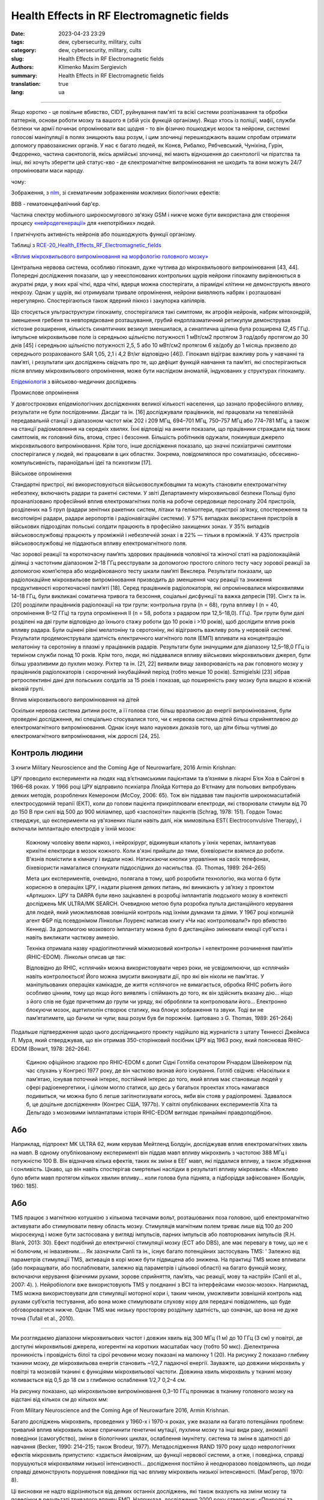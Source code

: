 Health Effects in RF Electromagnetic fields
###########################################

:date: 2023-04-23 23:29
:tags: dew, cybersecurity, military, cults
:category: dew, cybersecurity, military, cults
:slug: Health Effects in RF Electromagnetic fields
:authors: Klimenko Maxim Sergievich
:summary: Health Effects in RF Electromagnetic fields
:translation: true
:lang: ua

###########################################

Якщо коротко - це повільне вбивство, CIDT, руйнування пам'яті та всієї системи розпізнавання та обробки паттернів, основи роботи мозку та вашого я (збій усіх функцій організму). Якщо хтось із поліції, мафії, служби безпеки чи армії починає опромінювати вас щодня - то він фізично пошкоджує мозок та нейрони, системні голосові маніпуляції в полях знищюють ваш розум, і цим злочинці перешкоджають вашим спробам отримати допомогу правозахисних органів. У нас є багато людей, як Конєв, Рибалко, Рябчевський, Чуніхіна, Гурін, Федоренко, частина саєнтологів, якісь армійські злочинці, які мають відношення до саєнтології чи піратства та інші, які хочуть зберегти цей статус-кво - де єлектромагнітне випромінювання не шкодить та вони можуть 24/7 опромінювати маси народу.

чому:

Зображення, з `nlm`_, зі схематичним зображенням можливих біологічних ефектів:

.. image:: images/emfhuman.jpg
             :align: left

BBB - гематоенцефалічний бар'єр.

.. image:: images/emfspectrum.jpg
             :align: left

.. _nlm: https://www.ncbi.nlm.nih.gov/pmc/articles/PMC6513191/

Частина спектру мобільного широкосмугового зв'язку GSM і нижче може бути використана для створення процесу `«нейродегенерації»`_ для «непотрібних» людей.

.. image:: images/emftable1.png
             :align: left

І пригнічують активність нейронів або пошкоджують функції організму.

.. image:: images/emftable2.png
             :align: left

Таблиці з `RCE-20_Health_Effects_RF_Electromagnetic_fields`_

`«Вплив мікрохвильового випромінювання на морфологію головного мозку»`_

Центральна нервова система, особливо гіпокамп, дуже чутлива до мікрохвильового випромінювання [43, 44]. Попередні дослідження показали, що у неекспонованих контрольних щурів нейрони гіпокампу вирівнюються в акуратні ряди, у яких краї чіткі, ядра чіткі, ядерця можна спостерігати, а пірамідні клітини не демонструють явного некрозу. Однак у щурів, які отримували тривале опромінення, нейрони виявляють набряк і розташовані нерегулярно. Спостерігаються також ядерний пікноз і закупорка капілярів.

Що стосується ультраструктури гіпокампу, спостерігалися такі симптоми, як атрофія нейронів, набряк мітохондрій, зменшення гребеня та невпорядковане розташування, грубий ендоплазматичний ретикулум демонстрував кістозне розширення, кількість синаптичних везикул зменшилася, а синаптична щілина була розширена (2,45 ГГц). імпульсне мікрохвильове поле із середньою щільністю потужності 1 мВт/см2 протягом 3 год/добу протягом до 30 днів [45] і середньою щільністю потужності 2,5, 5 або 10 мВт/см2 протягом 6 хв/добу до 1 місяць призвело до середнього розрахованого SAR 1,05, 2,1 і 4,2 Вт/кг відповідно [46]). Гіпокамп відіграє важливу роль у навчанні та пам’яті, і результати цих досліджень свідчать про те, що дефіцит функцій навчання та пам’яті, які спостерігаються після впливу мікрохвильового опромінення, може бути наслідком аномалій, індукованих у структурах гіпокампу.

`Епідеміологія`_ з військово-медичних досліджень

Промислове опромінення

У довгострокових епідеміологічних дослідженнях великої кількості населення, що зазнало професійного впливу, результати не були послідовними. Дасдаг та ін. [16] досліджували працівників, які працювали на телевізійній передавальній станції з діапазоном частот між 202 і 209 МГц, 694–701 МГц, 750–757 МГц або 774–781 МГц, а також на станції радіомовлення на середніх хвилях. Їхні відповіді на анкети показали, що працівники страждали від таких симптомів, як головний біль, втома, стрес і безсоння. Більшість робітників одужали, покинувши джерело мікрохвильового випромінювання. Крім того, інше дослідження показало, що значні психіатричні симптоми спостерігалися у людей, які працювали в цих областях. Зокрема, повідомлялося про соматизацію, обсесивно-компульсивність, параноїдальні ідеї та психотизм [17].

Військове опромінення

Стандартні пристрої, які використовуються військовослужбовцями та можуть становити електромагнітну небезпеку, включають радари та ракетні системи. У звіті Департаменту мікрохвильової безпеки Польщі було проаналізовано професійний вплив електромагнітних полів на робоче середовище персоналу 204 пристроїв, розділених на 5 груп (радари зенітних ракетних систем, літаки та гелікоптери, пристрої зв’язку, спостереження та висотомірні радари, радари аеропортів і радіонавігаційні системи). У 57% випадках використання пристроїв в військових підрозділах польські солдати працюють в професійно захищених зонах. У 35% випадків військовослужбовці працюють у проміжній і небезпечній зонах і в 22% — тільки в проміжній. У 43% пристроїв військовослужбовці не піддаються впливу електромагнітного поля.

Час зорової реакції та короткочасну пам’ять здорових працівників чоловічої та жіночої статі на радіолокаційній ділянці з частотним діапазоном 2–18 ГГц реєстрували за допомогою простого сліпого тесту часу зорової реакції за допомогою комп’ютера або модифікованого тесту шкали пам’яті Векслера. Результати показали, що радіолокаційне мікрохвильове випромінювання призводить до зменшення часу реакції та зниження продуктивності короткочасної пам’яті [18]. Серед працівників радіолокаторів, які опромінювалися мікрохвилями 14–18 ГГц, були викликані соматична тривога та безсоння, соціальні дисфункції та важка депресія [19]. Сінгх та ін. [20] розділили працівників радіолокації на три групи: контрольна група (n = 68), група впливу I (n = 40, опромінення 8–12 ГГц) та група опромінення II (n = 58, робота з радаром при 12,5–18,0). ГГц). Три групи були далі розділені на дві групи відповідно до їхнього стажу роботи (до 10 років і >10 років), щоб дослідити вплив років впливу радара. Були оцінені рівні мелатоніну та серотоніну, які відіграють важливу роль у нервовій системі. Результати продемонстрували здатність електричного магнітного поля (ЕМП) впливати на концентрацію мелатоніну та серотоніну в плазмі у працівників радарів. Результати були значущими для діапазону 12,5–18,0 ГГц із терміном служби понад 10 років. Крім того, люди, які піддавалися впливу військових мікрохвильових джерел, були більш уразливими до пухлин мозку. Ріхтер та ін. [21, 22] виявили вищу захворюваність на рак головного мозку у працівників радіолокаторів і скорочений інкубаційний період (тобто менше 10 років). Szmigielski [23] зібрав ретроспективні дані для польських солдатів за 15 років і показав, що поширеність раку мозку була вищою в кожній віковій групі.

Вплив мікрохвильового випромінювання на дітей

Оскільки нервова система дитини росте, а її голова стає більш вразливою до енергії випромінювання, були проведені дослідження, які спеціально стосувалися того, чи є нервова система дітей більш сприйнятливою до електромагнітного випромінювання. Однак існує мало наукових доказів того, що діти більш чутливі до електромагнітного випромінювання, ніж дорослі [24, 25].

Контроль людини
+++++++++++++++

З книги Military Neuroscience and the Coming Age of Neurowarfare, 2016 Armin Krishnan:

ЦРУ проводило експерименти на людях над в’єтнамськими пацієнтами та в’язнями в лікарні Б’єн Хоа в Сайгоні в 1966–68 роках. У 1966 році ЦРУ відправило психіатра Ллойда Коттера до В’єтнаму для польових випробувань деяких методів, розроблених Кемероном (McCoy, 2006: 65). Тож він піддавав там пацієнтів широкомасштабній електросудомній терапії (ЕКТ), коли до голови пацієнта прикріплювали електроди, які створювали стимули від 70 до 150 В при силі від 500 до 900 міліампер, щоб «заспокоїти» пацієнтів (Schrag, 1978: 151). Гордон Томас стверджує, що експерименти на ув'язнених пішли навіть далі, ніж мимовільна EST( Electroconvulsive Therapy), і включали імплантацію електродів у їхній мозок:

  Кожному чоловіку ввели наркоз, і нейрохірург, відкинувши клапоть у їхніх черепах, імплантував крихітні електроди в мозок кожного. Коли в'язні прийшли до тями, біхевіористи взялися до роботи. В'язнів помістили в кімнату і видали ножі. Натискаючи кнопки управління на своїх телефонах, біхевіористи намагалися спонукати піддослідних до насильства. (G. Thomas, 1989: 264–265)
         
  Мета цих експериментів, очевидно, полягала в тому, щоб розробити технологію, яка могла б бути корисною в операціях ЦРУ, і надати рішення деяких питань, які виникають у зв’язку з проектом «Артишок».
  ЦРУ та DARPA були явно зацікавлені в розробці імплантатів людського мозку в контексті досліджень MK ULTRA/MK SEARCH. Очевидною метою була розробка пульта дистанційного керування для людей, який уможливлював зовнішній контроль над їхніми думками та діями. У 1967 році колишній агент ФБР під псевдонімом Лінкольн Лоуренс написав книгу «Чи нас контролювали?» про вбивство Кеннеді. За допомогою мозкового імплантату можна було б дистанційно змінювати емоції суб'єкта і навіть викликати часткову амнезію.

  Техніка отримала назву «радіогіпнотичний міжмозковий контроль» і «електронне розчинення пам’яті» (RHIC-EDOM). Лінкольн описав це так:
  
  Відповідно до RHIC, «сплячий» можна використовувати через роки, не усвідомлюючи, що «сплячий» навіть контролюється! Його можна змусити виконувати дії, про які він ніколи не пам’ятає. У маніпульованих операціях камікадзе, де життя «сплячого» не вимагається, обробка RHIC робить його особливо цінним, тому що якщо його виявлять і спіймають до того, як він здійснить вказану дію... ніщо з його слів не буде причетним до групи чи уряду, які обробляли та контролювали його… Електронно блокуючи мозок, ацетилхолін створює статику, яка блокує зображення та звуки. Тоді ви не пам’ятатимете, що бачили чи чули; ваш розум був би порожнім. (цитовано з G. Thomas, 1989: 261–264)

Подальше підтвердження щодо цього дослідницького проекту надійшло від журналіста з штату Теннессі Джеймса Л. Мура, який стверджував, що він отримав 350-сторінковий посібник ЦРУ від 1963 року, який пояснював RHIC-EDOM (Bowart, 1978: 262–264).
         
  Єдиною офіційною згадкою про RHIC-EDOM є допит Сідні Готліба сенатором Річардом Швейкером під час слухань у Конгресі 1977 року, де він частково визнав його існування. Готліб свідчив: «Наскільки я пам’ятаю, існував поточний інтерес, постійний інтерес до того, який вплив має становище людей у ​​сфері радіоенергетики, і цілком могло статися, що десь у багатьох проектах хтось намагався подивиться, чи можна було б легше загіпнотизувати когось, якби він стояв у радіопромені. Здавалося б, це доцільне дослідження» (Конгрес США, 1977b). У світлі опублікованих експериментів Хіта та Дельгадо з мозковими імплантатами історія RHIC-EDOM виглядає принаймні правдоподібною.

Або
+++

Наприклад, підпроект MK ULTRA 62, яким керував Мейтленд Болдуін, досліджував вплив електромагнітних хвиль на мавп. В одному опублікованому експерименті він піддав мавп впливу мікрохвиль з частотою 388 МГц і потужністю 100 В. Він відзначив кілька ефектів, таких як зміни в ЕЕГ мавп, які піддалися впливу, а також збудження і сонливість. Цікаво, що він навіть спостерігав смертельні наслідки в результаті впливу мікрохвиль: «Можливо було вбити мавп протягом кількох хвилин впливу… коли голова була піднята, а підборіддя зафіксоване» (Болдуін, 1960: 185).

Або
+++

TMS працює з магнітною котушкою з кількома тисячами вольт, розташованих поза головою, щоб електромагнітно активувати або стимулювати певну область мозку. Стимуляція магнітним полем триває лише від 100 до 200 мікросекунд і може бути застосована у вигляді імпульсів, парних імпульсів або повторюваних імпульсів (R.H. Blank, 2013: 30). Ефект подібний до електричної стимуляції мозку (ECT або DBS), але має перевагу в тому, що не є ні болючим, ні інвазивним.... Як зазначили Canli та ін., існує багато потенційних застосувань TMS: ' Залежно від параметрів стимуляції TMS, активація в корі може бути підвищена або знижена. На практиці TMS може впливати (або покращувати, або послаблювати, залежно від параметрів і цільової області) на багато функцій мозку, включаючи керування фізичними рухами, зорове сприйняття, пам’ять, час реакції, мову та настрій» (Canli et al., 2007: 4). ). Нейробіологи вже використовують TMS у поєднанні з BCI та інтерфейсами «мозок-мозок». Наприклад, TMS можна використовувати для стимуляції моторної кори і, таким чином, уможливити зовнішній контроль над рухами суб’єктів тестування, або вона може стимулювати слухову кору для передачі повідомлень, що буде обговорюватися нижче. Однак TMS має низьку просторову роздільну здатність, що означає, що вона не дуже точна (Tufail et al., 2010).

================================================================================================================
 
Ми розглядаємо діапазони мікрохвильових частот і довжин хвиль від 300 МГц (1 м) до 10 ГГц (3 см) у повітрі, де доступні мікрохвильові джерела, когерентні на коротких масштабах часу (тобто 50 мкс). Діелектрична проникність і провідність білої та сірої речовини мозку показані на малюнку 1 (20). На рисунку 2 показано глибину тканини мозку, де мікрохвильова енергія становить ~1/2,7 падаючої енергії. Зауважте, що довжини мікрохвиль у повітрі та мозковій тканині є функціями мікрохвильової частоти. Довжина хвиль мікрохвиль у тканині мозку коливається від 0,5 до 18 см з глибиною ослаблення 1/2,7 0,2–4 см.

На рисунку показано, що мікрохвильове випромінювання 0,3–10 ГГц проникає в тканину головного мозку на відстані від кількох см до кількох мм:

.. image:: images/2022-12-26_23-25.png
           :align: left

From Military Neuroscience and the Coming Age of Neurowarfare 2016, Armin Krishnan.

Багато досліджень мікрохвиль, проведених у 1960-х і 1970-х роках, уже вказали на багато потенційних проблем: тривалий вплив мікрохвиль може спричинити генетичні мутації, пухлини мозку та інші види раку, аномалії поведінки (самогубство), зміни в біологічних циклах, ослаблення імунітету. система та зміни в здатності до навчання (Becker, 1990: 214–215; також Brodeur, 1977). Метадослідження RAND 1970 року щодо неврологічних ефектів мікрохвиль припустило: «здається ймовірним, що функції нервової системи, а отже, і поведінка, справді порушуються мікрохвилями низької інтенсивності… дослідження постійно й неодноразово повідомляють, що люди справді демонструють порушення поведінки під час впливу мікрохвиль низької інтенсивності. (МакГрегор, 1970: 8).
         
Ці висновки не надто відрізняються від деяких останніх досліджень, які також вказують на зміни мозку та поведінки в результаті тривалого впливу ЕМП. Наприклад, дослідження 2000 року стверджує: «Природні та створені людиною електромагнітні поля впливають на настрій і поведінку здорових і хворих людей. Численні дані свідчать про те, що електромагнітні поля впливають на сон» (Шер, 2000). Інше дослідження 2006 року пов’язало навколишні електромагнітні поля з людським настроєм і поведінкою, виявивши значно підвищений рівень самогубств у періоди геомагнітних бур (Berk et al., 2006). У наукових дослідженнях постійний вплив електромагнітного поля пов’язують із «раком, серцевими захворюваннями, порушеннями сну, депресією, самогубством, гнівом, неконтрольованим гнівом, насильством, вбивством, неврологічними захворюваннями та смертю» (Cherry, 2002). Дослідження британської поліцейської радіосистеми TETRA, підготовлене для Федерації поліції Англії та Уельсу, стверджує, що мікрохвилі на певних частотах можуть викликати параною, депресію, самогубство, маніакальне поведінку та сліпоту (Trower, 2001: 30.).

.. _Епідеміологія: https://mmrjournal.biomedcentral.com/articles/10.1186/s40779-017-0139-0#Sec2

.. _«Вплив мікрохвильового випромінювання на морфологію головного мозку»: https://mmrjournal.biomedcentral.com/articles/10.1186/s40779-017-0139-0#Sec12

.. _RCE-20_Health_Effects_RF_Electromagnetic_fields: https://assets.publishing.service.gov.uk/government/uploads/system/uploads/attachment_data/file/333080/RCE-20_Health_Effects_RF_Electromagnetic_fields.pdf

.. _«нейродегенерації»: https://molecularneurodegeneration.biomedcentral.com/articles/10.1186/1750-1326-4-20

У 1993 році EMF зброя або вплив також вбивають, CIDT:

.. image:: images/2022-12-14_04-22.png
           :align: left

.. image:: images/2022-12-14_04-20.png
           :align: left

.. image:: images/2022-12-14_04-26.png
           :align: left

.. image:: images/2022-12-14_04-35.png
           :align: left

.. image:: images/2022-12-14_05-01.png
           :align: left

.. image:: images/2022-12-14_04-57.png
           :align: left

.. image:: images/2022-12-14_05-02_1.png
           :align: left


Ukraine MK Ultra analog:
https://mhgc21.org/en/mhgc21/events/october2018/MHGC-Proceedings-2018/Psycho-Information-Psychotronic-Technologies-for-Overcoming-the-Effects-of-Operative-Combat-Mental-Trauma-Addictive-Disorders-Drug-Resistant-Major-Depression-Anhedonia-and-Alexithymia-First-Report

#########
Resources
#########

https://mmrjournal.biomedcentral.com/articles/10.1186/s40779-017-0139-0

https://www.ncbi.nlm.nih.gov/pmc/articles/PMC6513191/

https://onlinelibrary.wiley.com/doi/10.1002/bem.22338

https://www.ncbi.nlm.nih.gov/pmc/articles/PMC6015645/

https://onlinelibrary.wiley.com/doi/epdf/10.1002/bem.22310

https://www.nationalgeographic.com/science/article/electromagnetic-noise-disrupts-bird-compass

https://assets.publishing.service.gov.uk/government/uploads/system/uploads/attachment_data/file/333080/RCE-20_Health_Effects_RF_Electromagnetic_fields.pdf

https://www.ewg.org/news-insights/news-release/2021/07/study-wireless-radiation-exposure-children-should-be-hundreds
